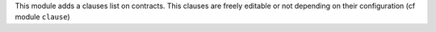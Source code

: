 This module adds a clauses list on contracts. This clauses are freely editable
or not depending on their configuration (cf module ``clause``)
